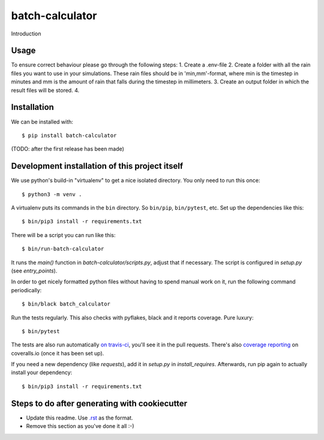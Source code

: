 batch-calculator
==========================================

Introduction

Usage
-----

To ensure correct behaviour please go through the following steps:  
1.  Create a .env-file  
2.  Create a folder with all the rain files you want to use in your simulations.
These rain files should be in 'min,mm'-format, where min is the timestep in minutes
and mm is the amount of rain that falls during the timestep in millimeters.  
3.  Create an output folder in which the result files will be stored.  
4.  


Installation
------------

We can be installed with::

  $ pip install batch-calculator

(TODO: after the first release has been made)


Development installation of this project itself
-----------------------------------------------

We use python's build-in "virtualenv" to get a nice isolated directory. You
only need to run this once::

  $ python3 -m venv .

A virtualenv puts its commands in the ``bin`` directory. So ``bin/pip``,
``bin/pytest``, etc. Set up the dependencies like this::

  $ bin/pip3 install -r requirements.txt

There will be a script you can run like this::

  $ bin/run-batch-calculator

It runs the `main()` function in `batch-calculator/scripts.py`,
adjust that if necessary. The script is configured in `setup.py` (see
`entry_points`).

In order to get nicely formatted python files without having to spend manual
work on it, run the following command periodically::

  $ bin/black batch_calculator

Run the tests regularly. This also checks with pyflakes, black and it reports
coverage. Pure luxury::

  $ bin/pytest

The tests are also run automatically `on travis-ci
<https://travis-ci.com/nens/batch-calculator>`_, you'll see it
in the pull requests. There's also `coverage reporting
<https://coveralls.io/github/nens/batch-calculator>`_ on
coveralls.io (once it has been set up).

If you need a new dependency (like `requests`), add it in `setup.py` in
`install_requires`. Afterwards, run pip again to actually install your
dependency::

  $ bin/pip3 install -r requirements.txt


Steps to do after generating with cookiecutter
----------------------------------------------

- Update this readme. Use `.rst
  <http://www.sphinx-doc.org/en/stable/rest.html>`_ as the format.

- Remove this section as you've done it all :-)
